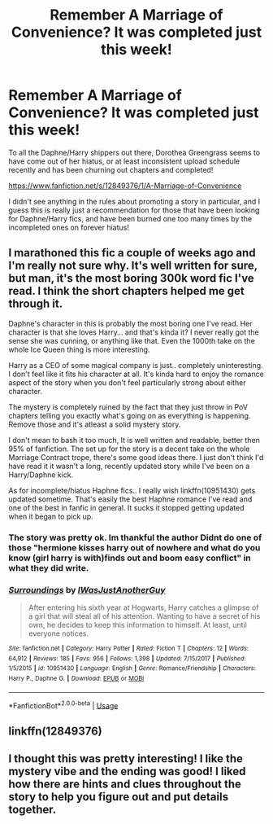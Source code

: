 #+TITLE: Remember A Marriage of Convenience? It was completed just this week!

* Remember A Marriage of Convenience? It was completed just this week!
:PROPERTIES:
:Author: Uanaka
:Score: 26
:DateUnix: 1575235927.0
:DateShort: 2019-Dec-02
:FlairText: Discussion
:END:
To all the Daphne/Harry shippers out there, Dorothea Greengrass seems to have come out of her hiatus, or at least inconsistent upload schedule recently and has been churning out chapters and completed!

[[https://www.fanfiction.net/s/12849376/1/A-Marriage-of-Convenience]]

I didn't see anything in the rules about promoting a story in particular, and I guess this is really just a recommendation for those that have been looking for Daphne/Harry fics, and have been burned one too many times by the incompleted ones on forever hiatus!


** I marathoned this fic a couple of weeks ago and I'm really not sure why. It's well written for sure, but man, it's the most boring 300k word fic I've read. I think the short chapters helped me get through it.

Daphne's character in this is probably the most boring one I've read. Her character is that she loves Harry... and that's kinda it? I never really got the sense she was cunning, or anything like that. Even the 1000th take on the whole Ice Queen thing is more interesting.

Harry as a CEO of some magical company is just.. completely uninteresting. I don't feel like it fits his character at all. It's kinda hard to enjoy the romance aspect of the story when you don't feel particularly strong about either character.

The mystery is completely ruined by the fact that they just throw in PoV chapters telling you exactly what's going on as everything is happening. Remove those and it's atleast a solid mystery story.

I don't mean to bash it too much, It is well written and readable, better then 95% of fanfiction. The set up for the story is a decent take on the whole Marriage Contract trope, there's some good ideas there. I just don't think I'd have read it it wasn't a long, recently updated story while I've been on a Harry/Daphne kick.

As for incomplete/hiatus Haphne fics.. I really wish linkffn(10951430) gets updated sometime. That's easily the best Haphne romance I've read and one of the best in fanfic in general. It sucks it stopped getting updated when it began to pick up.
:PROPERTIES:
:Author: ECE058
:Score: 19
:DateUnix: 1575262995.0
:DateShort: 2019-Dec-02
:END:

*** The story was pretty ok. Im thankful the author Didnt do one of those "hermione kisses harry out of nowhere and what do you know (girl harry is with)finds out and boom easy conflict" in what they did write.
:PROPERTIES:
:Author: BananaManV5
:Score: 3
:DateUnix: 1575281821.0
:DateShort: 2019-Dec-02
:END:


*** [[https://www.fanfiction.net/s/10951430/1/][*/Surroundings/*]] by [[https://www.fanfiction.net/u/6391547/IWasJustAnotherGuy][/IWasJustAnotherGuy/]]

#+begin_quote
  After entering his sixth year at Hogwarts, Harry catches a glimpse of a girl that will steal all of his attention. Wanting to have a secret of his own, he decides to keep this information to himself. At least, until everyone notices.
#+end_quote

^{/Site/:} ^{fanfiction.net} ^{*|*} ^{/Category/:} ^{Harry} ^{Potter} ^{*|*} ^{/Rated/:} ^{Fiction} ^{T} ^{*|*} ^{/Chapters/:} ^{12} ^{*|*} ^{/Words/:} ^{64,912} ^{*|*} ^{/Reviews/:} ^{185} ^{*|*} ^{/Favs/:} ^{956} ^{*|*} ^{/Follows/:} ^{1,398} ^{*|*} ^{/Updated/:} ^{7/15/2017} ^{*|*} ^{/Published/:} ^{1/5/2015} ^{*|*} ^{/id/:} ^{10951430} ^{*|*} ^{/Language/:} ^{English} ^{*|*} ^{/Genre/:} ^{Romance/Friendship} ^{*|*} ^{/Characters/:} ^{Harry} ^{P.,} ^{Daphne} ^{G.} ^{*|*} ^{/Download/:} ^{[[http://www.ff2ebook.com/old/ffn-bot/index.php?id=10951430&source=ff&filetype=epub][EPUB]]} ^{or} ^{[[http://www.ff2ebook.com/old/ffn-bot/index.php?id=10951430&source=ff&filetype=mobi][MOBI]]}

--------------

*FanfictionBot*^{2.0.0-beta} | [[https://github.com/tusing/reddit-ffn-bot/wiki/Usage][Usage]]
:PROPERTIES:
:Author: FanfictionBot
:Score: 1
:DateUnix: 1575263006.0
:DateShort: 2019-Dec-02
:END:


** linkffn(12849376)
:PROPERTIES:
:Score: 1
:DateUnix: 1575240564.0
:DateShort: 2019-Dec-02
:END:


** I thought this was pretty interesting! I like the mystery vibe and the ending was good! I liked how there are hints and clues throughout the story to help you figure out and put details together.
:PROPERTIES:
:Author: TheEmeraldDoe
:Score: 1
:DateUnix: 1575253715.0
:DateShort: 2019-Dec-02
:END:
